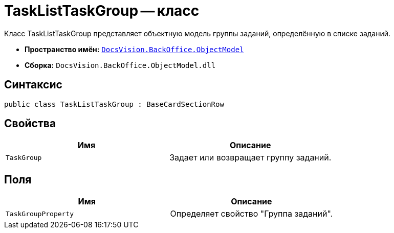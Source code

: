 = TaskListTaskGroup -- класс

Класс TaskListTaskGroup представляет объектную модель группы заданий, определённую в списке заданий.

* *Пространство имён:* `xref:api/DocsVision/Platform/ObjectModel/ObjectModel_NS.adoc[DocsVision.BackOffice.ObjectModel]`
* *Сборка:* `DocsVision.BackOffice.ObjectModel.dll`

== Синтаксис

[source,csharp]
----
public class TaskListTaskGroup : BaseCardSectionRow
----

== Свойства

[cols=",",options="header"]
|===
|Имя |Описание
|`TaskGroup` |Задает или возвращает группу заданий.
|===

== Поля

[cols=",",options="header"]
|===
|Имя |Описание
|`TaskGroupProperty` |Определяет свойство "Группа заданий".
|===
